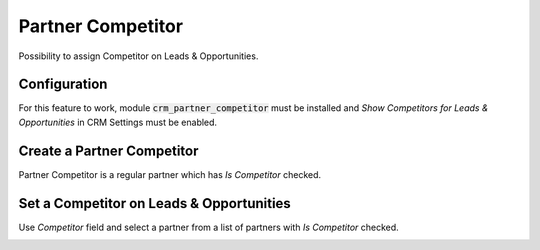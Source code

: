 ==================
Partner Competitor
==================

Possibility to assign Competitor on Leads & Opportunities.

Configuration
=============

For this feature to work, module :code:`crm_partner_competitor` must
be installed and *Show Competitors for Leads & Opportunities* in CRM
Settings must be enabled.

.. image:: media/partner_competitor_conf.png
    :align: center

Create a Partner Competitor
===========================

Partner Competitor is a regular partner which has *Is Competitor*
checked.

.. image:: media/partner_competitor_checkbox.png
    :align: center

Set a Competitor on Leads & Opportunities
=========================================

Use *Competitor* field and select a partner from a list of partners with
*Is Competitor* checked.

.. image:: media/partner_competitor_opp.png
    :align: center
